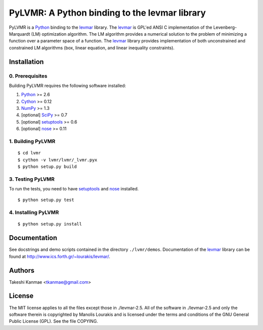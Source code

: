 ==============================================
PyLVMR: A Python binding to the levmar library
==============================================

PyLVMR is a Python_ binding to the levmar_ library.  The levmar_ is GPL'ed
ANSI C implementation of the Levenberg-Marquardt (LM) optimization algorithm.
The LM algorithm provides a numerical solution to the problem of minimizing a
function over a parameter space of a function.  The levmar_ library provides
implementation of both unconstrained and constrained LM algorithms (box, linear
equation, and linear inequality constraints).


Installation
============

0. Prerequisites
----------------

Building PyLVMR requires the following software installed:

1) Python_ >= 2.6
2) Cython_ >= 0.12
3) NumPy_ >= 1.3
4) [optional] SciPy_ >= 0.7
5) [optional] setuptools_ >= 0.6
6) [optional] nose_ >= 0.11


1. Building PyLVMR
------------------

::

    $ cd lvmr
    $ cython -v lvmr/lvmr/_lvmr.pyx
    $ python setup.py build


3. Testing PyLVMR
-----------------

To run the tests, you need to have setuptools_ and nose_ installed.

::

    $ python setup.py test


4. Installing PyLVMR
--------------------

::

    $ python setup.py install


Documentation
=============

See docstrings and demo scripts contained in the directory ``./lvmr/demos``.
Documentation of the levmar_ library can be found at
http://www.ics.forth.gr/~lourakis/levmar/.


Authors
=======

Takeshi Kanmae <tkanmae@gmail.com>


License
=======

The MIT license applies to all the files except those in ./levmar-2.5.  All of
the software in ./levmar-2.5 and only the software therein is copyrighted by
Manolis Lourakis and is licensed under the terms and conditions of the GNU
General Public License (GPL).  See the file COPYING.


.. _levmar: http://www.ics.forth.gr/~lourakis/levmar/
.. _Python: http://www.python.org/
.. _Cython: http://www.cython.org/
.. _NumPy: http://www.scipy.org/
.. _Scipy: http://www.scipy.org/
.. _setuptools: http://peak.telecommunity.com/DevCenter/setuptools
.. _nose: http://somethingaboutorange.com/mrl/projects/nose


.. # vim: ft=rst

